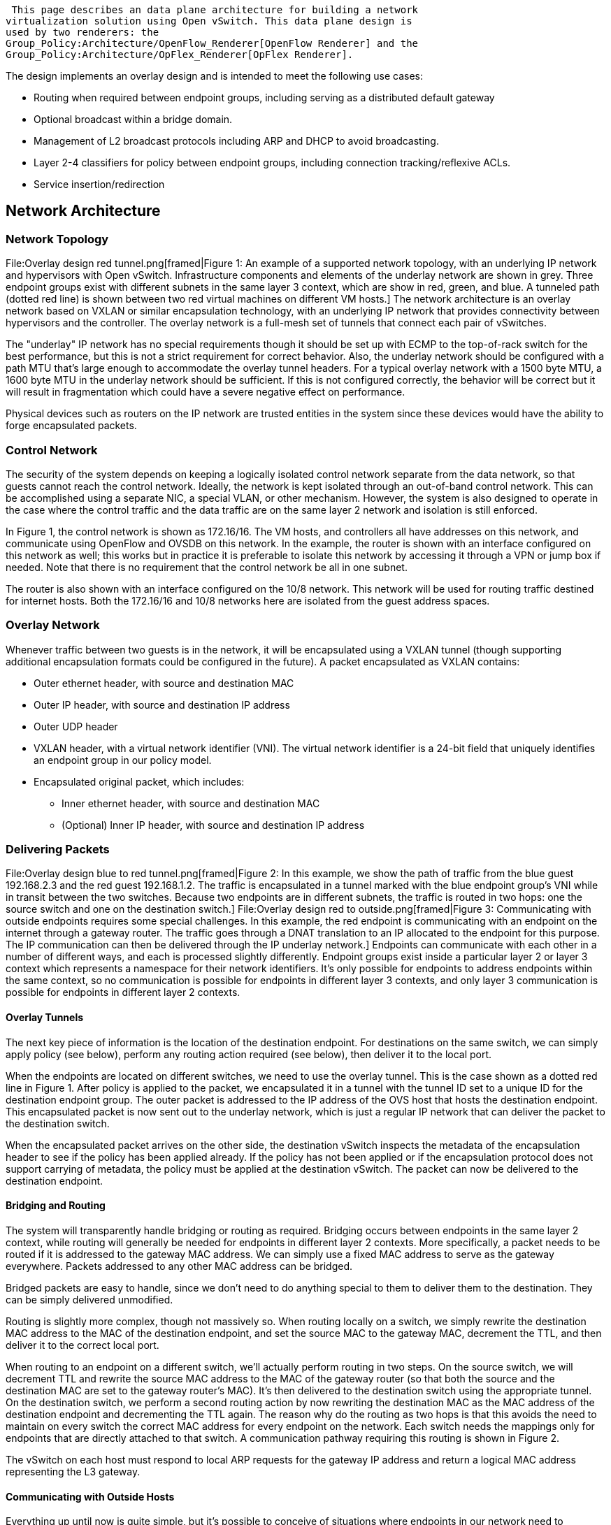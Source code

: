  This page describes an data plane architecture for building a network
virtualization solution using Open vSwitch. This data plane design is
used by two renderers: the
Group_Policy:Architecture/OpenFlow_Renderer[OpenFlow Renderer] and the
Group_Policy:Architecture/OpFlex_Renderer[OpFlex Renderer].

The design implements an overlay design and is intended to meet the
following use cases:

* Routing when required between endpoint groups, including serving as a
distributed default gateway
* Optional broadcast within a bridge domain.
* Management of L2 broadcast protocols including ARP and DHCP to avoid
broadcasting.
* Layer 2-4 classifiers for policy between endpoint groups, including
connection tracking/reflexive ACLs.
* Service insertion/redirection

[[network-architecture]]
== Network Architecture

[[network-topology]]
=== Network Topology

File:Overlay design red tunnel.png[framed|Figure 1: An example of a
supported network topology, with an underlying IP network and
hypervisors with Open vSwitch. Infrastructure components and elements of
the underlay network are shown in grey. Three endpoint groups exist with
different subnets in the same layer 3 context, which are show in red,
green, and blue. A tunneled path (dotted red line) is shown between two
red virtual machines on different VM hosts.] The network architecture is
an overlay network based on VXLAN or similar encapsulation technology,
with an underlying IP network that provides connectivity between
hypervisors and the controller. The overlay network is a full-mesh set
of tunnels that connect each pair of vSwitches.

The "underlay" IP network has no special requirements though it should
be set up with ECMP to the top-of-rack switch for the best performance,
but this is not a strict requirement for correct behavior. Also, the
underlay network should be configured with a path MTU that's large
enough to accommodate the overlay tunnel headers. For a typical overlay
network with a 1500 byte MTU, a 1600 byte MTU in the underlay network
should be sufficient. If this is not configured correctly, the behavior
will be correct but it will result in fragmentation which could have a
severe negative effect on performance.

Physical devices such as routers on the IP network are trusted entities
in the system since these devices would have the ability to forge
encapsulated packets.

[[control-network]]
=== Control Network

The security of the system depends on keeping a logically isolated
control network separate from the data network, so that guests cannot
reach the control network. Ideally, the network is kept isolated through
an out-of-band control network. This can be accomplished using a
separate NIC, a special VLAN, or other mechanism. However, the system is
also designed to operate in the case where the control traffic and the
data traffic are on the same layer 2 network and isolation is still
enforced.

In Figure 1, the control network is shown as 172.16/16. The VM hosts,
and controllers all have addresses on this network, and communicate
using OpenFlow and OVSDB on this network. In the example, the router is
shown with an interface configured on this network as well; this works
but in practice it is preferable to isolate this network by accessing it
through a VPN or jump box if needed. Note that there is no requirement
that the control network be all in one subnet.

The router is also shown with an interface configured on the 10/8
network. This network will be used for routing traffic destined for
internet hosts. Both the 172.16/16 and 10/8 networks here are isolated
from the guest address spaces.

[[overlay-network]]
=== Overlay Network

Whenever traffic between two guests is in the network, it will be
encapsulated using a VXLAN tunnel (though supporting additional
encapsulation formats could be configured in the future). A packet
encapsulated as VXLAN contains:

* Outer ethernet header, with source and destination MAC
* Outer IP header, with source and destination IP address
* Outer UDP header
* VXLAN header, with a virtual network identifier (VNI). The virtual
network identifier is a 24-bit field that uniquely identifies an
endpoint group in our policy model.
* Encapsulated original packet, which includes:
** Inner ethernet header, with source and destination MAC
** (Optional) Inner IP header, with source and destination IP address

[[delivering-packets]]
=== Delivering Packets

File:Overlay design blue to red tunnel.png[framed|Figure 2: In this
example, we show the path of traffic from the blue guest 192.168.2.3 and
the red guest 192.168.1.2. The traffic is encapsulated in a tunnel
marked with the blue endpoint group's VNI while in transit between the
two switches. Because two endpoints are in different subnets, the
traffic is routed in two hops: one the source switch and one on the
destination switch.]
File:Overlay design red to outside.png[framed|Figure 3: Communicating
with outside endpoints requires some special challenges. In this
example, the red endpoint is communicating with an endpoint on the
internet through a gateway router. The traffic goes through a DNAT
translation to an IP allocated to the endpoint for this purpose. The IP
communication can then be delivered through the IP underlay network.]
Endpoints can communicate with each other in a number of different ways,
and each is processed slightly differently. Endpoint groups exist inside
a particular layer 2 or layer 3 context which represents a namespace for
their network identifiers. It's only possible for endpoints to address
endpoints within the same context, so no communication is possible for
endpoints in different layer 3 contexts, and only layer 3 communication
is possible for endpoints in different layer 2 contexts.

[[overlay-tunnels]]
==== Overlay Tunnels

The next key piece of information is the location of the destination
endpoint. For destinations on the same switch, we can simply apply
policy (see below), perform any routing action required (see below),
then deliver it to the local port.

When the endpoints are located on different switches, we need to use the
overlay tunnel. This is the case shown as a dotted red line in Figure 1.
After policy is applied to the packet, we encapsulated it in a tunnel
with the tunnel ID set to a unique ID for the destination endpoint
group. The outer packet is addressed to the IP address of the OVS host
that hosts the destination endpoint. This encapsulated packet is now
sent out to the underlay network, which is just a regular IP network
that can deliver the packet to the destination switch.

When the encapsulated packet arrives on the other side, the destination
vSwitch inspects the metadata of the encapsulation header to see if the
policy has been applied already. If the policy has not been applied or
if the encapsulation protocol does not support carrying of metadata, the
policy must be applied at the destination vSwitch. The packet can now be
delivered to the destination endpoint.

[[bridging-and-routing]]
==== Bridging and Routing

The system will transparently handle bridging or routing as required.
Bridging occurs between endpoints in the same layer 2 context, while
routing will generally be needed for endpoints in different layer 2
contexts. More specifically, a packet needs to be routed if it is
addressed to the gateway MAC address. We can simply use a fixed MAC
address to serve as the gateway everywhere. Packets addressed to any
other MAC address can be bridged.

Bridged packets are easy to handle, since we don't need to do anything
special to them to deliver them to the destination. They can be simply
delivered unmodified.

Routing is slightly more complex, though not massively so. When routing
locally on a switch, we simply rewrite the destination MAC address to
the MAC of the destination endpoint, and set the source MAC to the
gateway MAC, decrement the TTL, and then deliver it to the correct local
port.

When routing to an endpoint on a different switch, we'll actually
perform routing in two steps. On the source switch, we will decrement
TTL and rewrite the source MAC address to the MAC of the gateway router
(so that both the source and the destination MAC are set to the gateway
router's MAC). It's then delivered to the destination switch using the
appropriate tunnel. On the destination switch, we perform a second
routing action by now rewriting the destination MAC as the MAC address
of the destination endpoint and decrementing the TTL again. The reason
why do the routing as two hops is that this avoids the need to maintain
on every switch the correct MAC address for every endpoint on the
network. Each switch needs the mappings only for endpoints that are
directly attached to that switch. A communication pathway requiring this
routing is shown in Figure 2.

The vSwitch on each host must respond to local ARP requests for the
gateway IP address and return a logical MAC address representing the L3
gateway.

[[communicating-with-outside-hosts]]
==== Communicating with Outside Hosts

Everything up until now is quite simple, but it's possible to conceive
of situations where endpoints in our network need to communicate over
the internet or with other endpoints outside the overlay network. There
are two broad approaches for handling this. In both cases, we allow such
access only via layer 3 communication.

First, we can map physical interfaces on an OVS system into the overlay
network. If a router interface is attached either directly to a physical
interface or indirectly via an isolated network, then the router
interface can be easily exposed as an endpoint in the network. Endpoints
can then communicate with this router interface (perhaps after some
intermediate routing via the distributed routing scheme described above)
and from there get to the rest of the world. Dedicated OVS systems can
be thus configured as gateway devices into the overlay network which
will then be needed for any of this north/south communication. This has
the advantage of being very conceptually simple but requires special
effort to load balance the traffic effectively.

Second, we can use a DNAT scheme to allow access to endpoints that are
reachable via the underlay network. In this scheme, for every endpoint
that is allowed to communicate to these outside hosts, we allocate an IP
address from a dedicated set of subnets on the underlay (each network
segment in the underlay network will require a separate DNAT range for
switches attached to that subnet). We can perform the DNAT translation
on the OVS switch and then simply deliver the traffic to the underlay
network to deliver to the internet host or other host, and perform the
reverse translation to get back into the overlay network.

For the first implementation, we'll stick with the DNAT scheme and
consider implementing the gateway-based or other solution.

[[packet-processing-pipeline]]
== Packet Processing Pipeline

File:Gbp ovs pipeline.png[framed|right|Figure 4: The pipeline for
processing packets in the data plane is shown. The port security feature
is shown with a dotted outline to indicate that it is optional.] Here is
a simplified high-level view of what happens to packets in this network
when it hits an OVS instance:

1.  If data and management network are shared, determine whether packet
is targeted for the host system. If so, reinject into host networking
stack.
2.  Apply port security rules if enabled on the port to determine if the
source identifiers (MAC and IP) are allowed on the port
* For packets received from the overlay: Determine the source endpoint
group (sEPG) based on the tunnel ID from the outer packet header.
* For packets received from local ports: Determine sEPG based on source
port and source identifiers as configured.
* As an sEPG can only be associated with a single L2 and L3 context, the
context is determined in this step as well.
* Unknown source identifiers may result in a packet-in if the network is
doing learning.
3.  Handle broadcast and multicast packets while respecting broadcast
domains.
4.  Catch any special packet types that are handled specially. This
could include ARP, DHCP, or LLDP. How these are handled may depend on
the specific renderer implementation.
5.  Determine whether the packet will be bridged or routed. If the
destination MAC address is the default gateway MAC, then the packet will
be routed, otherwise it will be bridged.
6.  Determine the destination endpoint group (dEPG) and outgoing port or
next hop while respecting the L2/L3 context.
* For bridged packets (L2): Determine based on the destination MAC
address.
* For routed packets (L3): Determine based on the destination IP
address.
7.  Apply the appropriate set of policy rules based on the active
subjects for that flow. We can bypass this step if the tunnel metadata
indicates hat the policy has been applied at the source.
8.  Apply a routing action if needed by modifying the destination and
source MAC and decrementing the TTL.
* For local destination: Rewrite the destination MAC to the MAC address
for the connected endpoint, source MAC to the MAC of the default
gateway.
* For remote destinations: Rewrite the destination MAC to the MAC of the
next hop, source MAC to the MAC of the default gateway.
9.  If the next hop is a local port, then it is delivered as-is. If the
next hop is not local, then the packet is encapsulated and the tunnel ID
is set to the network identifier for the source endpoint group (sEPG).
If the packet is a layer 2 broadcast packet, then it will need to be
written to the correct set of ports, which might be a combination of
local and multiple remote tunnel endpoints.

[[register-usage]]
=== Register Usage

The processing pipeline needs to store metadata such as the sEPG, dEPG,
and broadcast domain. This metadata can be stored in any way supported
by the switch. OpenFlow provides a dedicated 64 bit metadata field, Open
vSwitch additionally provides multiple 32 bit registers in form of
Nicira Extensions. The following examples will use Nicira extensions for
simplicity. The choice of register usage is an implementation detail of
the renderer.

[[option-1-register-allocation-using-nicira-extensions]]
==== Option 1: Register allocation using Nicira Extensions

[cols=",",options="header",]
|=======================================================================
|Register |Value
|`NXM_NX_REG1` |Source Endpoint Group (sEPG) ID

|`NXM_NX_REG2` |L2 context (BD)

|`NXM_NX_REG3` |Destination Endpoint Group (dEPG) ID

|`NXM_NX_REG4` |Port number to send packet to after policy enforcement.
This is required because port selection occurs before policy enforcement
in the pipeline.

|`NXM_NX_REG5` |L3 context ID (VRF)
|=======================================================================

[[option-2-register-allocation-using-openflow-metadata]]
==== Option 2: Register allocation using OpenFlow metadata

OpenFlow offers a single 64 bit register which can be used to store
sEPG, dEPG, and BD throughout the lookup process alternatively. The
advantage over using Nicira extensions is better portability and offload
capability to hardware.

[cols=",",options="header",]
|=======================================================================
|Register |Value
|metadata[0..15] |Source Endpoint Group (sEPG) ID

|metadata[16..31] |Destination Endpoint Group (dEPG) ID

|metadata[32..39] |L2 context (BD)

|metadata[40..47] |L3 context (VRF)

|metadata[48..63] |Port number to send packet to after policy
enforcement. This is required because port selection occurs before
policy enforcement in the pipeline.
|=======================================================================

[[tablepipeline-names-and-order]]
=== Table/Pipeline Names and Order

In order to increase readability, the following table names are used in
the following sections. Their order in the pipeline is as follows:

[cols=",,,,",options="header",]
|=======================================================================
|Table |ID |Description |Flow Hit |Flow Miss
|1 |`PORT_SECURITY` |Optional port security table |Proceed to
`SEPG_FILTER` |Drop

|2 |`SEPG_FILTER` |sEPG selection |Remember sEPG, BD, and VRF. Then
proceed to `DEPG_FILTER` |Trigger policy resolution (send to controller)

|3 |`DPEG_FILTER` |dEPG selection |Remember dEPG and output coordinates,
proceed to `POLICY_ENFORCER` |Trigger policy resolution (send to
controller)

|4 |`POLICY_ENFORCER` |Policy enforcement |Forward packet |Drop
|=======================================================================

OpenFlow >=1.1 capable switches can implement the flow miss policy for
each table directly. Pure OpenFlow 1.0 switches will need to have a
catch-all flow inserted to enforce the specified policy.

[[port-security]]
=== Port Security

An optional port security table can be inserted at the very beginning of
the pipeline. It enforces a list of valid sMAC and sIP addresses for a
specific port.

`` +
`priority=30, in_port=TUNNEL_PORT, actions=goto_table:SEPG_FILTER` +
`priority=30, in_port=PORT1, dl_src=MAC1, action=goto_table:SEPG_FILTER` +
`priority=30, in_port=PORT2, dl_src=MAC2, ip, nw_src=IP2, actions=goto_table:SEPG_FILTER` +
`priority=20, in_port=PORT2, dl_src=MAC2, ip, actions=drop` +
`priority=10, in_port=PORT2, dl_src=MAC2, actions=goto_table:SEPG_FILTER` +
`priority=30, in_port=PORT3, actions=goto_table:SEPG_FILTER`

The port-security flow-miss policy is set to drop in order for packets
received on an unknown port or with an unknown sMAC/sIP to be rejected.

The following mode of enforcement are defined:

1.  Whitelisted: The port is allowed to use any addresses. All tunnel
ports must be whitelisted. The filter is enforced with a single flow
matching on in_port and redirects to the next table.
2.  L2 enforcement: Any packet from the port must use a specific sMAC.
The filter is enforced with a single flow matching on the in_port and
dl_src and redirects to the next table.
3.  L3 enforcement: Same as L2 enforcement. Additionally, any IP packet
from the port must use a specific sIP. The filter is enforced with three
flows with different priority.
1.  Any IP packet with correct sMAC and sIP is redirected to the next
table.
2.  Any IP packet left over is dropped.
3.  Any non-IP packet with correct sMAC is redirected to the next table.

[[source-epg-l2l3-domain-selection]]
=== Source EPG & L2/L3 Domain Selection

The sEPG is determined based on a separate flow table which maps known
OpenFlow port numbers and tunnel identifiers to a locally unique sEPG
ID. The sEPG ID is stored in register NXM_NX_REG1 for later use in the
pipeline. At the same time, the L2 and L3 context is determined and
stored in register NXM_NX_REG2.

[cols=",",options="header",]
|===================================================================
|Field |Description
|`table=SEPG_TABLE` |Flow must be in sEPG selection table
|`in_port=$OFPORT` |Flow must match on incoming port
|`tun_id=$VNI` |If in_port is a tunnel, flow must match on tunnel ID
|===================================================================

The actions performed are:

1.  Write sEPG ID corresponding to incoming port or tunnel ID to
register
2.  Write L2/L3 context ID corresponding to incoming port or tunnel ID
to registers
3.  Proceed to dEPG selection

An example flow to map a local port to an sEPG:

`` +
`table=SEPG_FILTER, in_port=$OFPORT` +
`actions=load:$SEPG->NXM_NX_REG1[],` +
`        load:$BD->NXM_NX_REG2[],` +
`        load:$VRF->NXM_NX_REG5[],` +
`        goto_table:$DEPG_FILTER`

An example flow to map a tunnel ID to an sEPG:

`` +
`table=SEPG_FILTER, in_port=TUNNEL_PORT, tun_id=$VNI1,` +
`actions=load:$SEPG1->NXM_NX_REG1[],` +
`        load:$BD->NXM_NX_REG2[],` +
`        load:$VRF->NXM_NX_REG5[],` +
`        goto_table:$DEPG_FILTER`

A flow hit means that the sEPG is known and the pipeline should proceed
to the next stage.

A flow miss means that we have received a packet from an unknown EPG:

1.  If the packet was received on a local port then this corresponds to
the discovery of a new EP for which the Port to EPG mapping has not been
populated yet. If the network is learned, generate a packet-in to
trigger policy resolution, otherwise drop the packet.
2.  If the packet was received from a tunnel then this corresponds to a
packet for which we have not populated the tunnel ID to EGP mapping yet.
If the network is learned, generate a packet-in to trigger policy
resolution, otherwise drop the packet.

[[broadcasting-multicasting]]
=== Broadcasting / Multicasting

Packets sent to the MAC broadcast addresss (`ff:ff:ff:ff:ff:ff`) must be
flooded to all ports belonging to the broadcast domain. This is *not*
equivalent to the OVS flood action as multiple broadcast domains reside
on the same switch. The respective broadcast domains are modeled using
OpenFlow group tables as follows:

1.  Upon addition of a new broadcast domain to the local vSwitch:
* Create a new OpenFlow group table, using the BD ID as group ID
+
::
  `ovs-ofctl [...] add-group BRIDGE group_id=$BD, type=all`
  +
* Create a flow in the dEPG selection table matching on broadcast
packets and correctly have them flooded to all group members:
+
::
  `priority=10, table=$DEPG_TABLE, reg2=$BD, dl_dst=ff:ff:ff:ff:ff:ff, actions=group:$BD`
2.  Upon addition/removal of a local port
* Modify group and add/remove output action to port to account for
membership change:
+
::
  `osvs-ofctl [...] mod-group $BRIDGE [Old entry,] bucket=output:$PORT`
3.  Upon addition/removal of a non-local port to the BD
* Modify group and add/remove output + tunnel action to start/stop
flooding packets over overlay

XXX: Represent each broadcast/multicast address with a EPG?
User:Tgraf[tgraf] (User talk:Tgraf[talk]) 10:45, 24 June 2014 (UTC)

[[special-packet-types]]
=== Special Packet Types

[[arp-responder]]
==== ARP Responder

In order for the distributed L3 gateway to be reachable, the vSwitch
must respond to ARP requests sent to the default gateway address. For
this purpose, a flow is added which translates ARP requests into ARP
replies and sends them back out the incoming port.

[cols=",",options="header",]
|=======================================================================
|Field |Description
|`priority=20` |Must have higher priority than regular, non-ARP dEPG
table flows.

|`table=DEPG_FILTER` |Flow must be in dEPG selection table

|`reg5=2` |Must match a specific L3 context (NXM_NX_REG5)

|`arp, arp_op=1` |Packet must be ARP request

|`arp_tpa=GW_IP` |ARP request must be targeted for IP of gateway
|=======================================================================

The actions performed are:

1.  Set dMAC to original sMAC of packet to reverse direction
2.  Set sMAC to MAC of gateway
3.  Set ARP operation to (arp-reply)
4.  Set target hardware address to original source hardware address
5.  Set source hardware address to MAC of gateway
6.  Set target protocol address to original source protocol address
7.  Set source protocol address to IP of gateway
8.  Transmit packet back out the incoming port

`` +
`priority=20, table=DEPG_FILTER, reg5=$VRF,` +
`arp, arp_op=1, arp_tpa=$GW_ADDRESS,` +
`actions=move:NXM_OF_ETH_SRC[]->NXM_OF_ETH_DST[],` +
`        mod_dl_src:$GW_MAC,` +
`        load:2->NXM_OF_ARP_OP[],` +
`        move:NXM_NX_ARP_SHA[]->NXM_NX_ARP_THA[],` +
`        load:''Hex(''$GW_MAC'')''->NXM_NX_ARP_SHA[],` +
`        move:NXM_OF_ARP_SPA[]->NXM_OF_ARP_TPA[],` +
`        load:''Hex(''$GW_ADDRESS'')''->NXM_OF_ARP_SPA[],` +
`        in_port`

[[arp-optimization]]
==== ARP Optimization

image:Gbp ovs arp optimization.png[Gbp ovs arp optimization.png,title="Gbp ovs arp optimization.png"]

As the MAC / IP pairing of endpoints is known in the network. ARP
requests can be optimized and translated into unicasts. While it is
possible to have a local vSwitch become an ARP responder directly, the
unicast translation offers a minimal aliveness check within the scope of
the L2 context.

A flow is inserted into the sEPG selection table as follow:

`` +
`priority=10, arp, arp_op=1, dl_dst=ff:ff:ff:ff:ff:ff, actions=controller`

As the ARP request is received, the packet is sent to the controller.
The controller/agent resolves the MAC address to the IP address and
inserts a new DNAT flow to translate subsequent ARP requests for the
same transport address directly in the vSwitch:

`` +
`priority=20, arp, arp_op=1, dl_dst=ff:ff:ff:ff:ff:ff,` +
`  actions=mod_dl_dst:$MAC, output:$OFPORT`

The _OFPORT_ is either a local port or the tunnel port. The latter case
requires to additional set the tunnel ID as described in previous
sections.

*Note:* The controller can proactively insert ARP optimization flows for
local or even remote endpoints to avoid the one time controller round
trip penalty.

The controller/agent then reinjects the original ARP request back into
the network via a packet-out OpenFlow message.

[[dhcp-interception]]
==== DHCP Interception

XXX TODO

[[destination-epg-selection-l2]]
=== Destination EPG Selection (L2)

The dEPG selection is performed after the sEPG has been determined. The
mapping occurs in its own flow table which contains both L2 and L3 flow
entries. This section explains L2 processing, L3 processing is described
in the next section.

The purpose of flow entries in this table is to map known destination
MAC addresses in a specific L2 context to a dEPG and to prepare the
action set for execution after policy enforcement.

[cols=",",options="header",]
|============================================================
|Field |Description
|`priority=10` |Must have lower priority than L3 flows
|`table=DEPG_FILTER` |Flow must be in dEPG selection table
|`reg2=2` |Must match on L2 context (NXM_NX_REG2)
|`dl_dst=MAC` |Packet must match on destination MAC of the EP
|============================================================

The actions performed are:

1.  Write dEPG ID corresponding to dMAC to register to allow matching on
it during policy enforcement
2.  Write expected outgoing port number to register. This can be a local
or a tunnel port.
3.  If outgoing port is a tunnel, also include an action to set the
tunnel ID and tunnel destination to map the sEPG to the tunnel ID.
4.  Proceed to policy enforcement

Example flow for a local endpoint mapping:

`` +
`table=$DEPG_FILTER, reg2=$BD, dl_dst=$MAC,` +
`actions=load:$DEPG->NXM_NX_REG3[],` +
`        load:$OFPORT->NXM_NX_REG4[],` +
`        goto_table:$ENFORCER_TABLE`

Example flow for a remote endpoint mapping:

`` +
`table=$DEPG_FILTER, reg2=$BD, dl_dst=$MAC,` +
`actions=load:$DEPG->NXM_NX_REG3[],` +
`        load:$TUNNEL_PORT->NXM_NX_REG4[],` +
`        move:NXM_NX_REG1[]->NXM_NX_TUN_ID[],` +
`        load:$TUNNEL_DST->NXM_NX_TUN_IPV4_DST[],` +
`        goto_table:$ENFORCER_TABLE`

A flow hit indicates that both the sEPG and dEPG are known at this point
at the packet can proceed to policy enforcement.

A flow miss indicates that the dEPG is not known. If the network is in
learning mode, generate a packet-in, otherwise drop the packet.

[[destination-epg-selection-l3]]
=== Destination EPG Selection (L3)

Much like L2 flows in the dEPG selection table, L3 flows map known
destination IP addresses to the corresponding dEPG and outgoing port
number.

Additionally, flow hits will result in a routing action performed.

[cols=",",options="header",]
|=======================================================================
|Field |Description
|`priority=15` |Must have higher priority than L2 but lower than ARP
flows.

|`table=DEPG_FILTER` |Flow must be in dEPG selection table

|`reg5=2` |Must match on L3 context (NXM_NX_REG5)

|`dl_dst=GW_MAC` |Packet must match MAC of gateway

|`nw_dst=PREFIX` |Packet must match on a IP subnet
|=======================================================================

The actions performed are:

1.  Write dEPG ID corresponding to destination subnet to register to
allow matching on it during policy enforcement
2.  Write expected outgoing port number to register. This can be a local
or a tunnel port
3.  If outgoing port is a tunnel, also include an action to set the
tunnel ID and tunnel destination to map the sEPG to the tunnel ID.
4.  Modify destination MAC to the nexthop. The nexthop can be the MAC of
the EP or another router.
5.  Set source MAC to MAC of local default gateway
6.  Decrement TTL
7.  Proceed to policy enforcement

Example flow for a local endpoint over L3:

`` +
`table=DEPG_TABLE, reg5=$VRF, dl_dst=$ROUTER_MAC, ip, nw_dst=$PREFIX,` +
`actions=load:$DEPG->NXM_NX_REG3[],` +
`        load:$OFPORT->NXM_NX_REG4[],` +
`        mod_dl_dst:$DST_EP_MAC,` +
`        mod_dl_src:$OWN_ROUTER_MAC,` +
`        dec_ttl,` +
`        goto_table:$POLICY_ENFORCER`

Example flow for a remote endpoint over L3:

`` +
`table=DEPG_TABLE, reg5=$VRF, dl_dst=$ROUTER_MAC, ip, nw_dst=$PREFIX,` +
`actions=load:$DEPG->NXM_NX_REG3[],` +
`        load:$TUNNEL_PORT->NXM_NX_REG4[],` +
`        move:NXM_NX_REG1[]->NXM_NX_TUN_ID[],` +
`        load:$TUNNEL_DST->NXM_NX_TUN_IPV4_DST[],` +
`        mod_dl_dst:$NEXTHOP,` +
`        mod_dl_src:$OWN_ROUTER_MAC,` +
`        dec_ttl,` +
`        goto_table:$POLICY_ENFORCER`

[[policy-enforcement]]
=== Policy Enforcement

Given the sEPG, BD/VRF, and dEPG are known at this point, the policy is
enforced in a separate flow table by matching on the sEPG and dEPG as
found in the respective registers. Additional filters may be provided as
specified by the policy.

[cols=",",options="header",]
|==================================================================
|Field |Description
|`table=POLICY_ENFORCER` |Flow must be in policy enforcement table.
|`reg1=$SEPG` |Must match on sEPG of packet
|`reg3=$DEPG` |Must match on dEPG of packet
|==================================================================

The policy may require to match on additional fields such as L3 ports,
TCP flags, labels, conditions, etc.

The actions performed on flow hit depend on the specified policy and are
described in the next section.

Example of a flow in the policy enforcement table:

`` +
`table=$POLICY_ENFORCER reg1=$SEPG, reg3=$DEPG, tcp_dst=DPORT/MASK,` +
`actions=output:NXM_NX_REG4[]`

A flow miss indicates that no policy has been specified or the policy
has not been populated. Depending on whether the policy population is
proactive or reactive, the action on flow miss is either drop or
notification of the controller/agent to trigger policy resolution.

[[policy-actions-packet-rewrite]]
=== Policy Actions & Packet Rewrite

The policy may specify multiple actions which are to be performed on
matching policy classifiers. The following actions are supported:

[[accept]]
==== Accept

Forward/route the packet as previously selected in the dEPG selection
table. This translates to executing the queued up action set and
forwarding the packet to the port number stored in `NXM_NX_REG4` which
represents the L2 nexthop.

Basic example flow to allow an sEPG talk to a dEPG:

`` +
`table=$POLICY_ENFORCER reg1=$SEPG, reg3=$DEPG,` +
`actions=output:NXM_NX_REG4[]`

[[drop]]
==== Drop

Disregard any previous forwarding or routing decision and drop the
packet:

`` +
`table=$POLICY_ENFORCER reg1=$SEPG, reg3=$DEPG,` +
`actions=clear_actions, drop`

[[log]]
==== Log

The logging action is an extension to the drop action. It will send
packet to the controller for logging purposes. The controller will then
drop the packet.

`` +
`table=$POLICY_ENFORCER reg1=$SEPG, reg3=$DEPG,` +
`actions=clear_actions, controller:[...]`

[[set-qos]]
==== Set QoS

The *Set QoS* action allows to modify the QoS mark of a packet. This
includes the DiffServ field as well as ECN information. Note that this
action may only be applied to IP packets.

This action is typically followed by an allow or redirect action.

`` +
`table=$POLICY_ENFORCER reg1=$SEPG, reg3=$DEPG,` +
`actions=mod_nw_tos:TOS, mod_nw_ecn:ECN, ...`

[[redirect-service-redirection]]
==== Redirect / Service Redirection

Service insertion or redirection can be defined as an action between
EPGs in the policy. It may occur transparently, i.e. without changing
the packet in any way, or non-transparently by explicitly redirecting
the packet to the service node.

[[non-transparent-service-insertion]]
===== Non-transparent Service Insertion

Non-transparent service insertion is used to redirect packets to a
service such as a web proxy which requires the packet to be addressed to
the service. The vSwitch forwarding behavior to achieve this is
identical to a L2/L3 switching/routing action to any other EP.

The specific action chain will depend on whether the service is located
within the same BD or whether routing is required. The controller/agent
is aware of the location of both EPs and will insert the required action
set. The following is an example for a L2 non-transparent service
redirection:

`` +
`table=$POLICY_ENFORCER reg1=$SEPG, reg3=$DEPG,` +
`actions=mod_dl_dst:$MAC_OF_SERVICE,` +
`        load:$TUNNEL_PORT->NXM_NX_REG4[],` +
`        move:NXM_NX_REG1[]->NXM_NX_TUN_ID[],` +
`        load:$TUNNEL_DST->NXM_NX_TUN_IPV4_DST[],` +
`        action:output:NXM_NX_REG4[]`

[[transparent-service-insertion]]
===== Transparent Service Insertion

Transparent service insertion is used to redirect packets to a service
such as a firewall which does not require a packet to be specifically
addressed to the service. The service will be applied to all packets on
the virtual network. This requires that the service only sees packets to
which the service should be applied.

The required forwarding behavior is to encapsulate the packet with the
appropriate VNID. There is no need to rewrite any of the L2 headers.

`` +
`table=$POLICY_ENFORCER reg1=$SEPG, reg3=$DEPG,` +
`actions=load:$TUNNEL_PORT->NXM_NX_REG4[],` +
`             move:$VNI_OF_SERVICE->NXM_NX_TUN_ID[],` +
`             load:$TUNNEL_DST->NXM_NX_TUN_IPV4_DST[],` +
`             output:$NXM_NX_REG4[]`

The redirect action in the policy will specify the VNID and VTEP to be
used.

TBD: Does the pipeline always stop after a redirect action has been
processed?

[[mirror]]
==== Mirror

This action causes the packet to be cloned and forwarded to an
additional port (port mirroring).

TBD

[[service-insertion]]
== Service Insertion

XXX TODO
